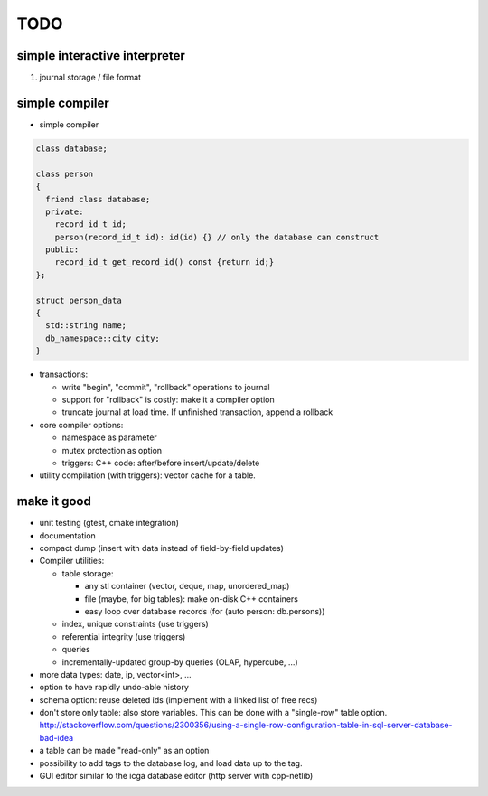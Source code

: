 TODO
====

simple interactive interpreter
------------------------------

#) journal storage / file format

simple compiler
---------------

- simple compiler

.. code-block:: c++

    class database;

    class person
    {
      friend class database;
      private:
        record_id_t id;
        person(record_id_t id): id(id) {} // only the database can construct
      public:
        record_id_t get_record_id() const {return id;}
    };

    struct person_data
    {
      std::string name;
      db_namespace::city city;
    }

- transactions:

  - write "begin", "commit", "rollback" operations to journal
  - support for "rollback" is costly: make it a compiler option
  - truncate journal at load time. If unfinished transaction, append a rollback

- core compiler options:

  * namespace as parameter
  * mutex protection as option
  * triggers: C++ code: after/before insert/update/delete

- utility compilation (with triggers): vector cache for a table.

make it good
------------

- unit testing (gtest, cmake integration)
- documentation
- compact dump (insert with data instead of field-by-field updates)
- Compiler utilities:

  - table storage:

    - any stl container (vector, deque, map, unordered_map)
    - file (maybe, for big tables): make on-disk C++ containers
    - easy loop over database records (for (auto person: db.persons))

  - index, unique constraints (use triggers)
  - referential integrity (use triggers)
  - queries
  - incrementally-updated group-by queries (OLAP, hypercube, ...)

- more data types: date, ip, vector<int>, ...
- option to have rapidly undo-able history
- schema option: reuse deleted ids (implement with a linked list of free recs)
- don't store only table: also store variables. This can be done with a "single-row" table option. http://stackoverflow.com/questions/2300356/using-a-single-row-configuration-table-in-sql-server-database-bad-idea
- a table can be made "read-only" as an option
- possibility to add tags to the database log, and load data up to the tag.
- GUI editor similar to the icga database editor (http server with cpp-netlib)
